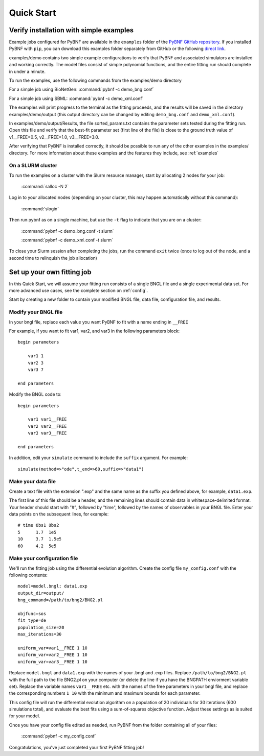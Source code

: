 .. _quickstart:

Quick Start
===========

Verify installation with simple examples
----------------------------------------

Example jobs configured for PyBNF are available in the ``examples`` folder of the `PyBNF GitHub repository <https://github.com/lanl/PyBNF/tree/master/examples>`_. If you installed PyBNF with ``pip``, you can download this examples folder separately from GitHub or the following `direct link <https://minhaskamal.github.io/DownGit/#/home?url=https:%2F%2Fgithub.com%2Flanl%2FPyBNF%2Ftree%2Fmaster%2Fexamples>`_. 

examples/demo contains two simple example configurations to verify that PyBNF and associated simulators are installed and working correctly. The model files consist of simple polynomial functions, and the entire fitting run should complete in under a minute. 

To run the examples, use the following commands from the examples/demo directory

For a simple job using BioNetGen:
\   :command:`pybnf -c demo_bng.conf`

For a simple job using SBML:
\   :command:`pybnf -c demo_xml.conf`
    
The examples will print progress to the terminal as the fitting proceeds, and the results will be saved in the directory examples/demo/output (this output directory can be changed by editing ``demo_bng.conf`` and ``demo_xml.conf``). 

In examples/demo/output/Results, the file sorted_params.txt contains the parameter sets tested during the fitting run. Open this file and verify that the best-fit parameter set (first line of the file) is close to the ground truth value of v1__FREE=0.5, v2__FREE=1.0, v3__FREE=3.0. 

After verifying that PyBNF is installed correctly, it should be possible to run any of the other examples in the examples/ directory. For more information about these examples and the features they include, see :ref:`examples` 

On a SLURM cluster
^^^^^^^^^^^^^^^^^^

To run the examples on a cluster with the Slurm resource manager, start by allocating 2 nodes for your job:

    :command:`salloc -N 2`
    
Log in to your allocated nodes (depending on your cluster, this may happen automatically without this command):
    
    :command:`slogin`
    
Then run pybnf as on a single machine, but use the ``-t`` flag to indicate that you are on a cluster:

    :command:`pybnf -c demo_bng.conf -t slurm`
    
    :command:`pybnf -c demo_xml.conf -t slurm`
    
To close your Slurm session after completing the jobs, run the command ``exit`` twice (once to log out of the node, and a second time to relinquish the job allocation)


Set up your own fitting job
---------------------------

In this Quick Start, we will assume your fitting run consists of a single BNGL file and a single experimental data set. For more advanced use cases, see the complete section on :ref:`config`. 

Start by creating a new folder to contain your modified BNGL file, data file, configuration file, and results. 

.. highlight:: none

Modify your BNGL file
^^^^^^^^^^^^^^^^^^^^^

In your bngl file, replace each value you want PyBNF to fit with a name ending in ``__FREE``

For example, if you want to fit var1, var2, and var3 in the following parameters block::

    begin parameters
    
        var1 1
        var2 3
        var3 7
        
    end parameters
    
Modify the BNGL code to::

    begin parameters
    
        var1 var1__FREE
        var2 var2__FREE
        var3 var3__FREE
        
    end parameters
    
In addition, edit your ``simulate`` command to include the ``suffix`` argument. For example::

    simulate(method=>"ode",t_end=>60,suffix=>"data1")

Make your data file
^^^^^^^^^^^^^^^^^^^

Create a text file with the extension ".exp" and the same name as the suffix you defined above, for example, ``data1.exp``. 

The first line of this file should be a header, and the remaining lines should contain data in whitespace-delimited format. Your header should start with "#", followed by "time", followed by the names of observables in your BNGL file. Enter your data points on the subsequent lines, for example::

    # time Obs1 Obs2
    5      1.7  1e5
    10     3.7  1.5e5
    60     4.2  5e5


Make your configuration file
^^^^^^^^^^^^^^^^^^^^^^^^^^^^

We'll run the fitting job using the differential evolution algorithm. Create the config file ``my_config.conf`` with the following contents::

    model=model.bngl: data1.exp
    output_dir=output/
    bng_command=/path/to/bng2/BNG2.pl
    
    objfunc=sos
    fit_type=de
    population_size=20
    max_iterations=30
    
    uniform_var=var1__FREE 1 10
    uniform_var=var2__FREE 1 10
    uniform_var=var3__FREE 1 10
    

Replace ``model.bngl`` and ``data1.exp`` with the names of your .bngl and .exp files. Replace ``/path/to/bng2/BNG2.pl`` with the full path to the file BNG2.pl on your computer (or delete the line if you have the BNGPATH enviorment variable set). Replace the variable names ``var1__FREE`` etc. with the names of the free parameters in your bngl file, and replace the corresponding numbers ``1 10`` with the minimum and maximum bounds for each parameter. 

This config file will run the differential evolution algorithm on a population of 20 individuals for 30 iterations (600 simulations total), and evaluate the best fits using a sum-of-squares objective function. Adjust these settings as is suited for your model. 

Once you have your config file edited as needed, run PyBNF from the folder containing all of your files:

    :command:`pybnf -c my_config.conf`
    
Congratulations, you've just completed your first PyBNF fitting job!
